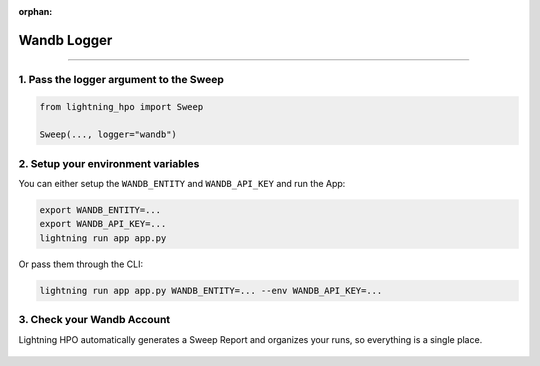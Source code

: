 :orphan:

############
Wandb Logger
############

.. _wandb_logger:

.. join_slack::
   :align: left

----

****************************************
1. Pass the logger argument to the Sweep
****************************************

.. code-block:: python

    from lightning_hpo import Sweep

    Sweep(..., logger="wandb")


***********************************
2. Setup your environment variables
***********************************

You can either setup the ``WANDB_ENTITY`` and ``WANDB_API_KEY`` and run the App:

.. code-block::

    export WANDB_ENTITY=...
    export WANDB_API_KEY=...
    lightning run app app.py

Or pass them through the CLI:

.. code-block::

    lightning run app app.py WANDB_ENTITY=... --env WANDB_API_KEY=...

***************************
3. Check your Wandb Account
***************************

Lightning HPO automatically generates a Sweep Report and organizes your runs, so everything is a single place.

.. figure:: https://pl-flash-data.s3.amazonaws.com/assets_lightning/wandb2.png
   :alt: Wandb
   :width: 100 %
